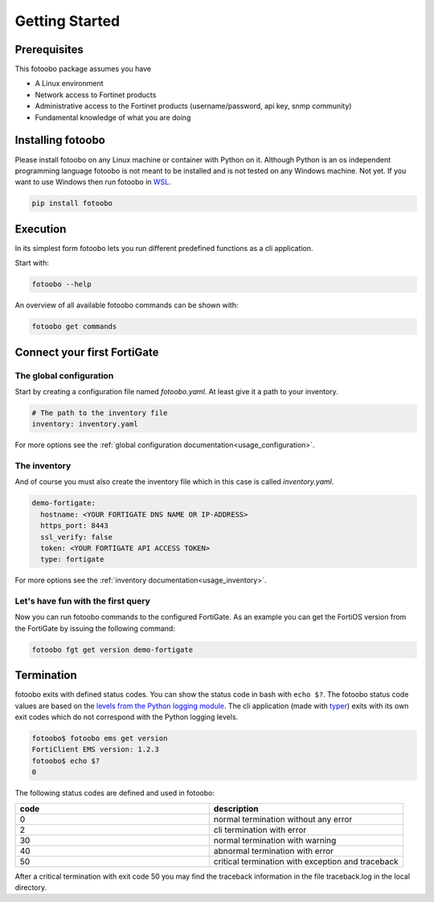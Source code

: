 .. Describes the prerequisites and installation of fotoobo

.. _usage_getting_started:

Getting Started
===============

Prerequisites
-------------

This fotoobo package assumes you have

* A Linux environment
* Network access to Fortinet products
* Administrative access to the Fortinet products (username/password, api key, snmp community)
* Fundamental knowledge of what you are doing


Installing fotoobo
------------------

Please install fotoobo on any Linux machine or container with Python on it. Although Python is an os
independent programming language fotoobo is not meant to be installed and is not tested on any
Windows machine. Not yet. If you want to use Windows then run fotoobo in
`WSL <https://learn.microsoft.com/de-de/windows/wsl/>`_.

.. code-block:: bash

  pip install fotoobo


Execution
---------

In its simplest form fotoobo lets you run different predefined functions as a cli application.

Start with:

.. code-block:: bash

  fotoobo --help

An overview of all available fotoobo commands can be shown with:

.. code-block:: bash

  fotoobo get commands


Connect your first FortiGate
----------------------------

The global configuration
^^^^^^^^^^^^^^^^^^^^^^^^

Start by creating a configuration file named `fotoobo.yaml`. At least give it a path to your
inventory.

.. code-block:: yaml

  # The path to the inventory file
  inventory: inventory.yaml

For more options see the :ref:`global configuration documentation<usage_configuration>`.

The inventory
^^^^^^^^^^^^^

And of course you must also create the inventory file which in this case is called `inventory.yaml`.

.. code-block:: yaml

  demo-fortigate:
    hostname: <YOUR FORTIGATE DNS NAME OR IP-ADDRESS>
    https_port: 8443
    ssl_verify: false
    token: <YOUR FORTIGATE API ACCESS TOKEN>
    type: fortigate

For more options see the :ref:`inventory documentation<usage_inventory>`.

Let's have fun with the first query
^^^^^^^^^^^^^^^^^^^^^^^^^^^^^^^^^^^

Now you can run fotoobo commands to the configured FortiGate. As an example you can get the FortiOS
version from the FortiGate by issuing the following command:

.. code-block:: bash

  fotoobo fgt get version demo-fortigate


Termination
-----------

fotoobo exits with defined status codes. You can show the status code in bash with ``echo $?``. The
fotoobo status code values are based on the
`levels from the Python logging module <https://docs.python.org/3/library/logging.html#logging-levels>`_.
The cli application (made with `typer <https://typer.tiangolo.com/>`_) exits with its own exit codes
which do not correspond with the Python logging levels.

.. code-block:: bash

  fotoobo$ fotoobo ems get version
  FortiClient EMS version: 1.2.3
  fotoobo$ echo $?
  0

The following status codes are defined and used in fotoobo:


.. list-table::
  :widths: 1 1
  :header-rows: 1

  * - code
    - description
  * - 0
    - normal termination without any error
  * - 2
    - cli termination with error
  * - 30
    - normal termination with warning
  * - 40
    - abnormal termination with error
  * - 50
    - critical termination with exception and traceback

After a critical termination with exit code 50 you may find the traceback information in the file
traceback.log in the local directory.
